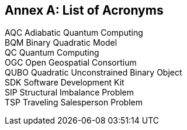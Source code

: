 [appendix]
:appendix-caption: Annex
== List of Acronyms
 
AQC     Adiabatic Quantum Computing +
BQM     Binary Quadratic Model +
QC      Quantum Computing +
OGC     Open Geospatial Consortium +
QUBO    Quadratic Unconstrained Binary Object +
SDK     Software Development Kit +
SIP     Structural Imbalance Problem +
TSP     Traveling Salesperson Problem 

